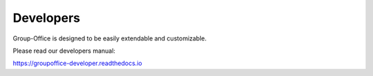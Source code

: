 Developers
==========

Group-Office is designed to be easily extendable and customizable.

Please read our developers manual:

https://groupoffice-developer.readthedocs.io